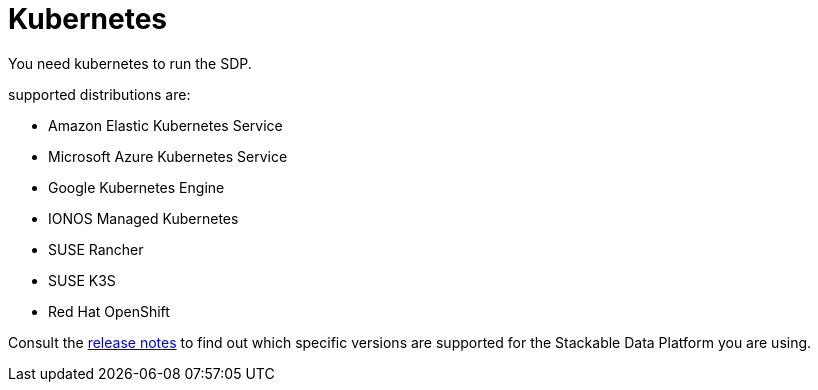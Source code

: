 = Kubernetes

You need kubernetes to run the SDP.

supported distributions are:

* Amazon Elastic Kubernetes Service
* Microsoft Azure Kubernetes Service
* Google Kubernetes Engine
* IONOS Managed Kubernetes
* SUSE Rancher
* SUSE K3S
* Red Hat OpenShift

Consult the xref:release_notes.adoc[release notes] to find out which specific versions are supported for the Stackable Data Platform you are using.
